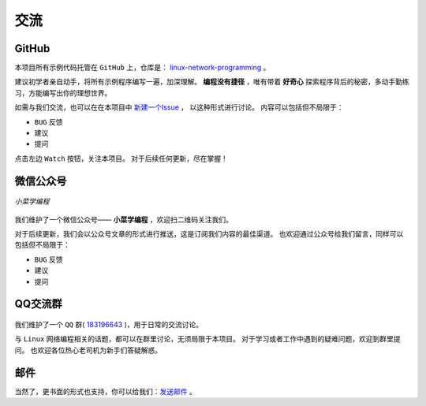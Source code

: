 .. 交流
    FileName:   contact.rst
    Author:     Fasion Chan
    Created:    2018-01-27 20:09:58
    @contact:   fasionchan@gmail.com
    @version:   $Id$

    Description:

    Changelog:

====
交流
====

GitHub
======

本项目所有示例代码托管在 ``GitHub`` 上，仓库是：
`linux-network-programming <https://github.com/fasionchan/linux-network-programming/>`_ 。

建议初学者亲自动手，将所有示例程序编写一遍，加深理解。
**编程没有捷径** ，唯有带着 **好奇心** 探索程序背后的秘密，多动手勤练习，方能编写出你的理想世界。

如需与我们交流，也可以在在本项目中 `新建一个Issue <https://github.com/fasionchan/linux-network-programming/issues>`_ ，
以这种形式进行讨论。
内容可以包括但不局限于：

- ``BUG`` 反馈
- 建议
- 提问

点击左边 ``Watch`` 按钮，关注本项目。
对于后续任何更新，尽在掌握！

.. _wechat-mp:

微信公众号
==========

.. figure:: /_static/wechat-mp-qrcode.png
    :align: center

    *小菜学编程*

我们维护了一个微信公众号—— **小菜学编程** ，欢迎扫二维码关注我们。

对于后续更新，我们会以公众号文章的形式进行推送，这是订阅我们内容的最佳渠道。
也欢迎通过公众号给我们留言，同样可以包括但不局限于：

- ``BUG`` 反馈
- 建议
- 提问

QQ交流群
========

.. figure:: /_static/qq-group-qrcode-lnp.jpg
    :width: 270px
    :align: center

我们维护了一个 ``QQ`` 群( `183196643 <https://shang.qq.com/wpa/qunwpa?idkey=f35dec2dcf43c177acda60effa83c0d304ba158295a45bbe3e163cdbcb942a9b>`_ )，用于日常的交流讨论。

与 ``Linux`` 网络编程相关的话题，都可以在群里讨论，无须局限于本项目。
对于学习或者工作中遇到的疑难问题，欢迎到群里提问。
也欢迎各位热心老司机为新手们答疑解惑。

邮件
====

当然了，更书面的形式也支持，你可以给我们：`发送邮件 <mailto:fasionchan@gmail.com>`_ 。

.. comments
    comment something out blow

